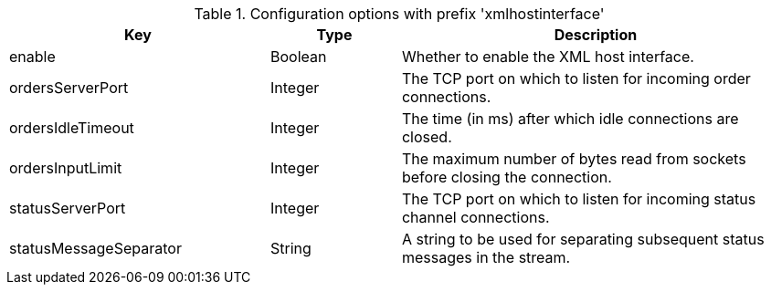 .Configuration options with prefix 'xmlhostinterface'
[cols="2,1,3", options="header"]
|===
|Key
|Type
|Description

|enable
|Boolean
|Whether to enable the XML host interface.

|ordersServerPort
|Integer
|The TCP port on which to listen for incoming order connections.

|ordersIdleTimeout
|Integer
|The time (in ms) after which idle connections are closed.

|ordersInputLimit
|Integer
|The maximum number of bytes read from sockets before closing the connection.

|statusServerPort
|Integer
|The TCP port on which to listen for incoming status channel connections.

|statusMessageSeparator
|String
|A string to be used for separating subsequent status messages in the stream.

|===

